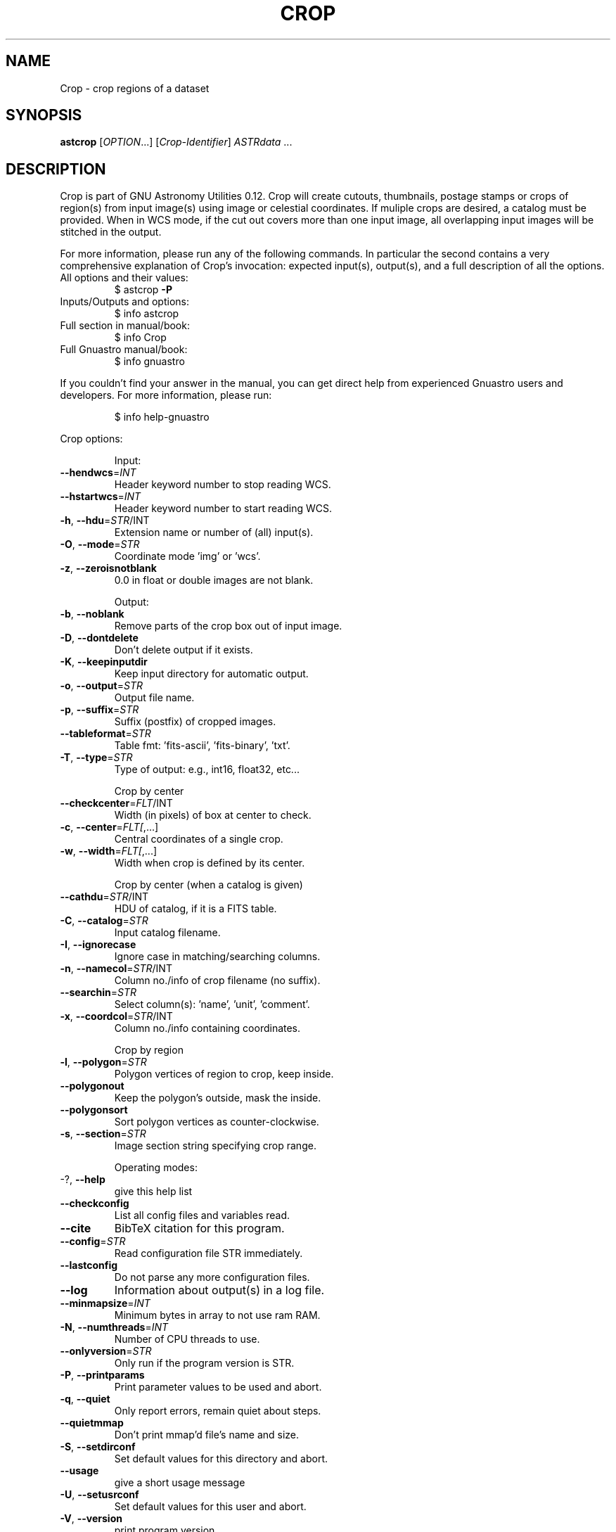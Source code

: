 .\" DO NOT MODIFY THIS FILE!  It was generated by help2man 1.47.15.
.TH CROP "1" "May 2020" "GNU Astronomy Utilities 0.12" "User Commands"
.SH NAME
Crop \- crop regions of a dataset
.SH SYNOPSIS
.B astcrop
[\fI\,OPTION\/\fR...] [\fI\,Crop-Identifier\/\fR] \fI\,ASTRdata \/\fR...
.SH DESCRIPTION
Crop is part of GNU Astronomy Utilities 0.12.
Crop will create cutouts, thumbnails, postage stamps or crops of region(s) from
input image(s) using image or celestial coordinates. If muliple crops are
desired, a catalog must be provided. When in WCS mode, if the cut out covers
more than one input image, all overlapping input images will be stitched in the
output.
.PP
For more information, please run any of the following commands. In particular
the second contains a very comprehensive explanation of Crop's invocation:
expected input(s), output(s), and a full description of all the options.
.TP
All options and their values:
$ astcrop \fB\-P\fR
.TP
Inputs/Outputs and options:
$ info astcrop
.TP
Full section in manual/book:
$ info Crop
.TP
Full Gnuastro manual/book:
$ info gnuastro
.PP
If you couldn't find your answer in the manual, you can get direct help from
experienced Gnuastro users and developers. For more information, please run:
.IP
\f(CW$ info help-gnuastro\fR
.PP
Crop options:
.IP
Input:
.TP
\fB\-\-hendwcs\fR=\fI\,INT\/\fR
Header keyword number to stop reading WCS.
.TP
\fB\-\-hstartwcs\fR=\fI\,INT\/\fR
Header keyword number to start reading WCS.
.TP
\fB\-h\fR, \fB\-\-hdu\fR=\fI\,STR\/\fR/INT
Extension name or number of (all) input(s).
.TP
\fB\-O\fR, \fB\-\-mode\fR=\fI\,STR\/\fR
Coordinate mode 'img' or 'wcs'.
.TP
\fB\-z\fR, \fB\-\-zeroisnotblank\fR
0.0 in float or double images are not blank.
.IP
Output:
.TP
\fB\-b\fR, \fB\-\-noblank\fR
Remove parts of the crop box out of input image.
.TP
\fB\-D\fR, \fB\-\-dontdelete\fR
Don't delete output if it exists.
.TP
\fB\-K\fR, \fB\-\-keepinputdir\fR
Keep input directory for automatic output.
.TP
\fB\-o\fR, \fB\-\-output\fR=\fI\,STR\/\fR
Output file name.
.TP
\fB\-p\fR, \fB\-\-suffix\fR=\fI\,STR\/\fR
Suffix (postfix) of cropped images.
.TP
\fB\-\-tableformat\fR=\fI\,STR\/\fR
Table fmt: 'fits\-ascii', 'fits\-binary', 'txt'.
.TP
\fB\-T\fR, \fB\-\-type\fR=\fI\,STR\/\fR
Type of output: e.g., int16, float32, etc...
.IP
Crop by center
.TP
\fB\-\-checkcenter\fR=\fI\,FLT\/\fR/INT
Width (in pixels) of box at center to check.
.TP
\fB\-c\fR, \fB\-\-center\fR=\fI\,FLT[\/\fR,...]
Central coordinates of a single crop.
.TP
\fB\-w\fR, \fB\-\-width\fR=\fI\,FLT[\/\fR,...]
Width when crop is defined by its center.
.IP
Crop by center (when a catalog is given)
.TP
\fB\-\-cathdu\fR=\fI\,STR\/\fR/INT
HDU of catalog, if it is a FITS table.
.TP
\fB\-C\fR, \fB\-\-catalog\fR=\fI\,STR\/\fR
Input catalog filename.
.TP
\fB\-I\fR, \fB\-\-ignorecase\fR
Ignore case in matching/searching columns.
.TP
\fB\-n\fR, \fB\-\-namecol\fR=\fI\,STR\/\fR/INT
Column no./info of crop filename (no suffix).
.TP
\fB\-\-searchin\fR=\fI\,STR\/\fR
Select column(s): 'name', 'unit', 'comment'.
.TP
\fB\-x\fR, \fB\-\-coordcol\fR=\fI\,STR\/\fR/INT
Column no./info containing coordinates.
.IP
Crop by region
.TP
\fB\-l\fR, \fB\-\-polygon\fR=\fI\,STR\/\fR
Polygon vertices of region to crop, keep inside.
.TP
\fB\-\-polygonout\fR
Keep the polygon's outside, mask the inside.
.TP
\fB\-\-polygonsort\fR
Sort polygon vertices as counter\-clockwise.
.TP
\fB\-s\fR, \fB\-\-section\fR=\fI\,STR\/\fR
Image section string specifying crop range.
.IP
Operating modes:
.TP
\-?, \fB\-\-help\fR
give this help list
.TP
\fB\-\-checkconfig\fR
List all config files and variables read.
.TP
\fB\-\-cite\fR
BibTeX citation for this program.
.TP
\fB\-\-config\fR=\fI\,STR\/\fR
Read configuration file STR immediately.
.TP
\fB\-\-lastconfig\fR
Do not parse any more configuration files.
.TP
\fB\-\-log\fR
Information about output(s) in a log file.
.TP
\fB\-\-minmapsize\fR=\fI\,INT\/\fR
Minimum bytes in array to not use ram RAM.
.TP
\fB\-N\fR, \fB\-\-numthreads\fR=\fI\,INT\/\fR
Number of CPU threads to use.
.TP
\fB\-\-onlyversion\fR=\fI\,STR\/\fR
Only run if the program version is STR.
.TP
\fB\-P\fR, \fB\-\-printparams\fR
Print parameter values to be used and abort.
.TP
\fB\-q\fR, \fB\-\-quiet\fR
Only report errors, remain quiet about steps.
.TP
\fB\-\-quietmmap\fR
Don't print mmap'd file's name and size.
.TP
\fB\-S\fR, \fB\-\-setdirconf\fR
Set default values for this directory and abort.
.TP
\fB\-\-usage\fR
give a short usage message
.TP
\fB\-U\fR, \fB\-\-setusrconf\fR
Set default values for this user and abort.
.TP
\fB\-V\fR, \fB\-\-version\fR
print program version
.PP
Mandatory or optional arguments to long options are also mandatory or optional
for any corresponding short options.
.PP
GNU Astronomy Utilities home page: http://www.gnu.org/software/gnuastro/
.SH "REPORTING BUGS"
Report bugs to bug\-gnuastro@gnu.org.
.SH COPYRIGHT
Copyright \(co 2015\-2020, Free Software Foundation, Inc.
License GPLv3+: GNU General public license version 3 or later.
.br
This is free software: you are free to change and redistribute it.
There is NO WARRANTY, to the extent permitted by law.
.PP
Written/developed by Mohammad Akhlaghi
.SH "SEE ALSO"
The full documentation for
.B Crop
is maintained as a Texinfo manual.  If the
.B info
and
.B Crop
programs are properly installed at your site, the command
.IP
.B info Crop
.PP
should give you access to the complete manual.
